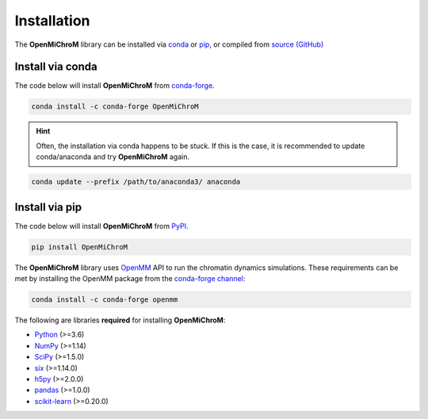 .. _installation:

============
Installation
============

The **OpenMiChroM** library can be installed via `conda <https://conda.io/projects/conda/>`_ or `pip <https://pypi.org/>`_, or compiled from `source (GitHub) <https://github.com/junioreif/OpenMiChroM>`_

Install via conda
-----------------

The code below will install **OpenMiChroM** from `conda-forge <https://anaconda.org/conda-forge/OpenMiChroM>`_.

.. code-block:: bash

    conda install -c conda-forge OpenMiChroM
    
.. hint:: Often, the installation via conda happens to be stuck. If this is the case, it is recommended to update conda/anaconda and try **OpenMiChroM** again.

.. code-block:: bash

    conda update --prefix /path/to/anaconda3/ anaconda

Install via pip
-----------------

The code below will install **OpenMiChroM** from `PyPI <https://pypi.org/project/OpenMiChroM/>`_.

.. code-block:: bash

    pip install OpenMiChroM

.. note::

The **OpenMiChroM** library uses `OpenMM <http://openmm.org/>`_ API to run the chromatin dynamics simulations.
These requirements can be met by installing the OpenMM package from the `conda-forge channel <https://conda-forge.org/>`__:

.. code-block:: bash

    conda install -c conda-forge openmm
    
    
The following are libraries **required** for installing **OpenMiChroM**:

- `Python <https://www.python.org/>`__ (>=3.6)
- `NumPy <https://www.numpy.org/>`__ (>=1.14)
- `SciPy <https://www.scipy.org/>`__ (>=1.5.0)
- `six <https://pypi.org/project/six/>`__ (>=1.14.0)
- `h5py <https://www.h5py.org/>`__ (>=2.0.0)
- `pandas <https://pandas.pydata.org/>`__ (>=1.0.0)
- `scikit-learn <https://scikit-learn.org/>`__ (>=0.20.0)
